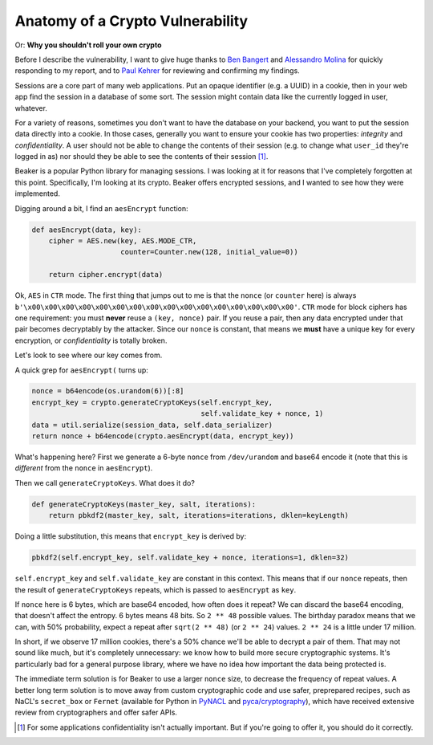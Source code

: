 Anatomy of a Crypto Vulnerability
=================================

Or: **Why you shouldn't roll your own crypto**

Before I describe the vulnerability, I want to give huge thanks to `Ben
Bangert`_ and `Alessandro Molina`_ for quickly responding to my report, and to
`Paul Kehrer`_ for reviewing and confirming my findings.

Sessions are a core part of many web applications. Put an opaque identifier
(e.g. a UUID) in a cookie, then in your web app find the session in a database
of some sort. The session might contain data like the currently logged in user,
whatever.

For a variety of reasons, sometimes you don't want to have the database on your
backend, you want to put the session data directly into a cookie. In those
cases, generally you want to ensure your cookie has two properties: *integrity*
and *confidentiality*. A user should not be able to change the contents of
their session (e.g. to change what ``user_id`` they're logged in as) nor should
they be able to see the contents of their session [#]_.

Beaker is a popular Python library for managing sessions. I was looking at it
for reasons that I've completely forgotten at this point. Specifically, I'm
looking at its crypto. Beaker offers encrypted sessions, and I wanted to see
how they were implemented.

Digging around a bit, I find an ``aesEncrypt`` function:

.. TODO: link to the code: https://github.com/bbangert/beaker/blob/8cc7e316df2ac90ea3f75db4052212c192376dec/beaker%2Fcrypto%2Fpycrypto.py#L20-L24

.. code-block:: python

    def aesEncrypt(data, key):
        cipher = AES.new(key, AES.MODE_CTR,
                         counter=Counter.new(128, initial_value=0))

        return cipher.encrypt(data)

Ok, ``AES`` in ``CTR`` mode. The first thing that jumps out to me is that the
``nonce`` (or ``counter`` here) is always
``b'\x00\x00\x00\x00\x00\x00\x00\x00\x00\x00\x00\x00\x00\x00\x00\x00'``.
``CTR`` mode for block ciphers has one requirement: you must **never** reuse a
``(key, nonce)`` pair. If you reuse a pair, then any data encrypted under that
pair becomes decryptably by the attacker. Since our ``nonce`` is constant, that
means we **must** have a unique key for every encryption, or *confidentiality*
is totally broken.

Let's look to see where our key comes from.

A quick grep for ``aesEncrypt(`` turns up:

.. TODO: link: https://github.com/bbangert/beaker/blob/8cc7e316df2ac90ea3f75db4052212c192376dec/beaker/session.py#L259-L270

.. code-block:: python

    nonce = b64encode(os.urandom(6))[:8]
    encrypt_key = crypto.generateCryptoKeys(self.encrypt_key,
                                            self.validate_key + nonce, 1)
    data = util.serialize(session_data, self.data_serializer)
    return nonce + b64encode(crypto.aesEncrypt(data, encrypt_key))

What's happening here? First we generate a 6-byte ``nonce`` from
``/dev/urandom`` and base64 encode it (note that this is *different* from the
``nonce`` in ``aesEncrypt``).

Then we call ``generateCryptoKeys``. What does it do?

.. TODO: link https://github.com/bbangert/beaker/blob/8cc7e316df2ac90ea3f75db4052212c192376dec/beaker%2Fcrypto%2F__init__.py#L39-L44

.. code-block:: python

    def generateCryptoKeys(master_key, salt, iterations):
        return pbkdf2(master_key, salt, iterations=iterations, dklen=keyLength)

Doing a little substitution, this means that ``encrypt_key`` is derived by:

.. code-block:: python

    pbkdf2(self.encrypt_key, self.validate_key + nonce, iterations=1, dklen=32)

``self.encrypt_key`` and ``self.validate_key`` are constant in this context.
This means that if our ``nonce`` repeats, then the result of
``generateCryptoKeys`` repeats, which is passed to ``aesEncrypt`` as ``key``.

If ``nonce`` here is 6 bytes, which are base64 encoded, how often does it
repeat? We can discard the base64 encoding, that doesn't affect the entropy. 6
bytes means 48 bits. So ``2 ** 48`` possible values. The birthday paradox means
that we can, with 50% probability, expect a repeat after ``sqrt(2 ** 48)`` (or
``2 ** 24``) values. ``2 ** 24`` is a little under 17 million.

In short, if we observe 17 million cookies, there's a 50% chance we'll be able
to decrypt a pair of them. That may not sound like much, but it's completely
unnecessary: we know how to build more secure cryptographic systems. It's
particularly bad for a general purpose library, where we have no idea how
important the data being protected is.

The immediate term solution is for Beaker to use a larger ``nonce`` size, to
decrease the frequency of repeat values. A better long term solution is to move
away from custom cryptographic code and use safer, preprepared recipes, such as
NaCL's ``secret_box`` or ``Fernet`` (available for Python in `PyNACL`_ and
`pyca/cryptography`_), which have received extensive review from cryptographers
and offer safer APIs.


.. [#] For some applications confidentiality isn't actually important. But if you're going to offer it, you should do it correctly.

.. _`Ben Bangert`: https://github.com/bbangert
.. _`Alessandro Molina`: https://github.com/amol-
.. _`Paul Kehrer`: https://github.com/reaperhulk
.. _`PyNacl`: https://pynacl.readthedocs.org/en/latest/secret/
.. _`pyca/cryptography`: https://cryptography.io/en/latest/fernet/
